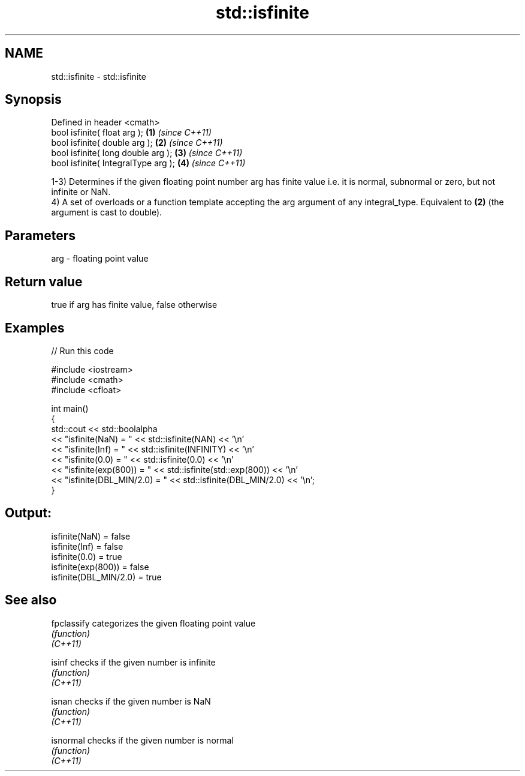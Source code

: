 .TH std::isfinite 3 "2020.03.24" "http://cppreference.com" "C++ Standard Libary"
.SH NAME
std::isfinite \- std::isfinite

.SH Synopsis

  Defined in header <cmath>
  bool isfinite( float arg );        \fB(1)\fP \fI(since C++11)\fP
  bool isfinite( double arg );       \fB(2)\fP \fI(since C++11)\fP
  bool isfinite( long double arg );  \fB(3)\fP \fI(since C++11)\fP
  bool isfinite( IntegralType arg ); \fB(4)\fP \fI(since C++11)\fP

  1-3) Determines if the given floating point number arg has finite value i.e. it is normal, subnormal or zero, but not infinite or NaN.
  4) A set of overloads or a function template accepting the arg argument of any integral_type. Equivalent to \fB(2)\fP (the argument is cast to double).

.SH Parameters


  arg - floating point value


.SH Return value

  true if arg has finite value, false otherwise

.SH Examples

  
// Run this code

    #include <iostream>
    #include <cmath>
    #include <cfloat>

    int main()
    {
        std::cout << std::boolalpha
                  << "isfinite(NaN) = " << std::isfinite(NAN) << '\\n'
                  << "isfinite(Inf) = " << std::isfinite(INFINITY) << '\\n'
                  << "isfinite(0.0) = " << std::isfinite(0.0) << '\\n'
                  << "isfinite(exp(800)) = " << std::isfinite(std::exp(800)) << '\\n'
                  << "isfinite(DBL_MIN/2.0) = " << std::isfinite(DBL_MIN/2.0) << '\\n';
    }

.SH Output:

    isfinite(NaN) = false
    isfinite(Inf) = false
    isfinite(0.0) = true
    isfinite(exp(800)) = false
    isfinite(DBL_MIN/2.0) = true


.SH See also



  fpclassify categorizes the given floating point value
             \fI(function)\fP
  \fI(C++11)\fP

  isinf      checks if the given number is infinite
             \fI(function)\fP
  \fI(C++11)\fP

  isnan      checks if the given number is NaN
             \fI(function)\fP
  \fI(C++11)\fP

  isnormal   checks if the given number is normal
             \fI(function)\fP
  \fI(C++11)\fP




